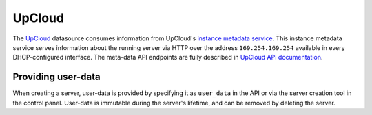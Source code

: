 .. _datasource_upcloud:

UpCloud
*******

The `UpCloud`_ datasource consumes information from UpCloud's
`instance metadata service`_. This instance metadata service serves information
about the running server via HTTP over the address ``169.254.169.254``
available in every DHCP-configured interface. The meta-data API endpoints are
fully described in `UpCloud API documentation`_.

Providing user-data
===================

When creating a server, user-data is provided by specifying it as
``user_data`` in the API or via the server creation tool in the control panel.
User-data is immutable during the server's lifetime, and can be removed by
deleting the server.

.. _UpCloud: https://upcloud.com/
.. _instance metadata service: https://upcloud.com/community/tutorials/upcloud-meta-data-service/
.. _UpCloud API documentation: https://developers.upcloud.com/1.3/8-servers/#meta-data-service
